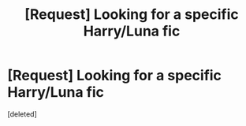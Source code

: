 #+TITLE: [Request] Looking for a specific Harry/Luna fic

* [Request] Looking for a specific Harry/Luna fic
:PROPERTIES:
:Score: 3
:DateUnix: 1499217477.0
:DateShort: 2017-Jul-05
:FlairText: Request
:END:
[deleted]

